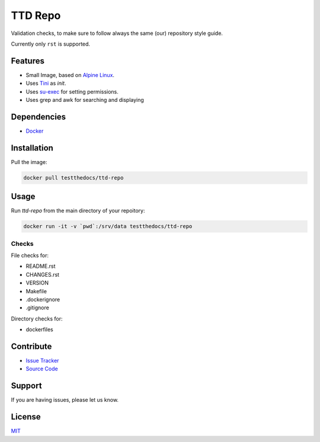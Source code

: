 ========
TTD Repo
========

Validation checks, to make sure to follow always the same (our) repository style guide.

Currently only ``rst`` is supported.


Features
========

- Small Image, based on `Alpine Linux <http://www.alpinelinux.org/>`_.
- Uses `Tini <https://github.com/krallin/tini>`_ as `init`.
- Uses `su-exec <https://github.com/ncopa/su-exec>`_ for setting permissions.
- Uses grep and awk for searching and displaying

Dependencies
============

- `Docker <https://docker.com>`_

Installation
============

Pull the image:

.. code-block:: shell

   docker pull testthedocs/ttd-repo

Usage
=====

Run `ttd-repo` from the main directory of your repoitory:

.. code-block:: shell

   docker run -it -v `pwd`:/srv/data testthedocs/ttd-repo

Checks
------

File checks for:

- README.rst
- CHANGES.rst
- VERSION
- Makefile
- .dockerignore
- .gitignore

Directory checks for:

- dockerfiles

Contribute
==========

- `Issue Tracker <https://github.com/testthedocs/rakpart/issues>`_
- `Source Code <https://github.com/testthedocs/rakpart/tree/master/ttd-repo>`_

Support
=======

If you are having issues, please let us know.

License
=======

`MIT <https://choosealicense.com/licenses/mit/>`_
